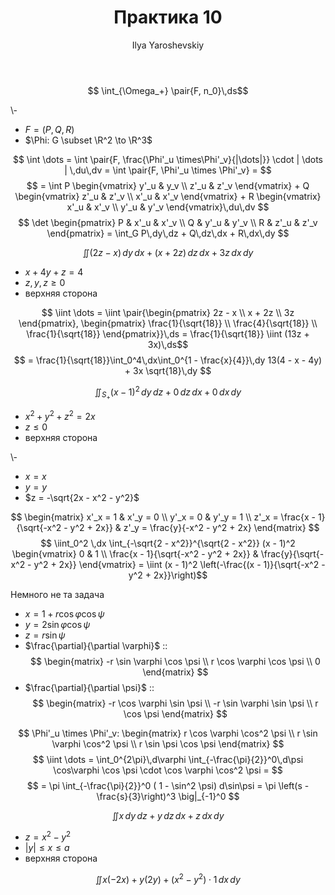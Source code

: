 #+LATEX_CLASS: general
#+TITLE: Практика 10
#+AUTHOR: Ilya Yaroshevskiy

#+begin_task org
\[ \int_{\Omega_+} \pair{F, n_0}\,ds\]
#+end_task
#+begin_solution org
\-
- \(F = (P, Q, R)\)
- \(\Phi: G \subset \R^2 \to \R^3\)
\[ \int \dots = \int \pair{F, \frac{\Phi'_u \times\Phi'_v}{|\dots|}} \cdot | \dots | \,du\,dv = \int \pair{F, \Phi'_u \times \Phi'_v} = \]
\[ = \int P \begin{vmatrix}
  y'_u & y_v \\
  z'_u & z'_v
\end{vmatrix} + Q \begin{vmatrix}
  z'_u & z'_v \\
  x'_u & x'_v
\end{vmatrix} + R \begin{vmatrix}
  x'_u & x'_v \\
  y'_u & y'_v
\end{vmatrix}\,du\,dv \]
\[ \det \begin{pmatrix}
  P & x'_u & x'_v \\
  Q & y'_u & y'_v \\
  R & z'_u & z'_v
\end{pmatrix} = \int_G P\,dy\,dz + Q\,dz\,dx + R\,dx\,dy \]
#+end_solution
#+begin_task org
\[ \iint (2z - x)\,dy\,dx + (x + 2z)\,dz\,dx + 3z \,dx\,dy \]
- \(x + 4y + z = 4\)
- \(z,y,z \ge 0\)
- верхняя сторона
#+end_task
#+begin_solution org
\[ \iint \dots = \iint \pair{\begin{pmatrix}
  2z - x \\
  x + 2z \\
  3z
\end{pmatrix}, \begin{pmatrix}
    \frac{1}{\sqrt{18}} \\
    \frac{4}{\sqrt{18}} \\
    \frac{1}{\sqrt{18}}
\end{pmatrix}}\,ds = \frac{1}{\sqrt{18}} \iint (13z + 3x)\,ds\]
\[ = \frac{1}{\sqrt{18}}\int_0^4\,dx\int_0^{1 - \frac{x}{4}}\,dy 13(4 - x - 4y) + 3x \sqrt{18}\,dy \]
#+end_solution
#+begin_task org
\[ \iint_{S_+} (x - 1)^2\,dy\,dz + 0\,dz\,dx + 0\,dx\,dy \]
- \( x^2 + y^2 + z^2 = 2x\)
- \(z \le 0\)
- верхняя сторона
#+ATTR_LATEX: :scale 0.4
[[file:10_2.png]]
#+end_task
#+begin_solution org
\-
- \(x = x\)
- \(y = y\)
- \(z = -\sqrt{2x - x^2 - y^2}\)
\[ \begin{matrix}
  x'_x = 1 & x'_y = 0 \\
  y'_x = 0 & y'_y = 1 \\
  z'_x = \frac{x - 1}{\sqrt{-x^2 - y^2 + 2x}} & z'_y = \frac{y}{-x^2 - y^2 + 2x}
\end{matrix} \]
\[ \iint_0^2 \,dx \int_{-\sqrt{2 - x^2}}^{\sqrt{2 - x^2}} (x - 1)^2 \begin{vmatrix}
  0 & 1 \\
  \frac{x - 1}{\sqrt{-x^2 - y^2 + 2x}} & \frac{y}{\sqrt{-x^2 - y^2 + 2x}}
\end{vmatrix} = \iint (x - 1)^2 \left(-\frac{(x - 1)}{\sqrt{-x^2 - y^2 + 2x}}\right)\]

#+end_solution
#+begin_solution org
\color{red}Немного не та задача\color{black}
- \(x = 1 + r\cos\varphi\cos\psi\)
- \(y = 2\sin\varphi\cos\psi\)
- \(z = r\sin\psi\)
- \(\frac{\partial}{\partial \varphi}\) ::
    \[ \begin{matrix}
    -r \sin \varphi \cos \psi \\
    r \cos \varphi \cos \psi \\
    0
  \end{matrix} \]
- \(\frac{\partial}{\partial \psi}\) ::
    \[ \begin{matrix}
    -r \cos \varphi \sin \psi \\
    -r \sin \varphi \sin \psi \\
    r \cos \psi
  \end{matrix} \]
\[ \Phi'_u \times \Phi'_v: \begin{matrix}
  r \cos \varphi \cos^2 \psi \\
  r \sin \varphi \cos^2 \psi \\
  r \sin \psi \cos \psi
\end{matrix} \]
\[ \iint \dots = \int_0^{2\pi}\,d\varphi \int_{-\frac{\pi}{2}}^0\,d\psi \cos\varphi \cos \psi \cdot \cos \varphi \cos^2 \psi = \]
\[ = \pi \int_{-\frac{\pi}{2}}^0 ( 1 - \sin^2 \psi) d\sin\psi = \pi \left(s - \frac{s}{3}\right)^3 \big|_{-1}^0 \]



#+end_solution

#+begin_task org
\[ \iint x\,dy\,dz + y\,dz\,dx + z\,dx\,dy \]
- \(z = x^2 - y^2\)
- \(|y| \le x \le a\)
- верхняя сторона
#+ATTR_LATEX: :scale 0.4
[[file:10_1.png]]
#+end_task
#+begin_solution org
\[ \iint x(-2x) + y(2y) + (x^2 - y^2)\cdot1\,dx\,dy \]
#+end_solution
